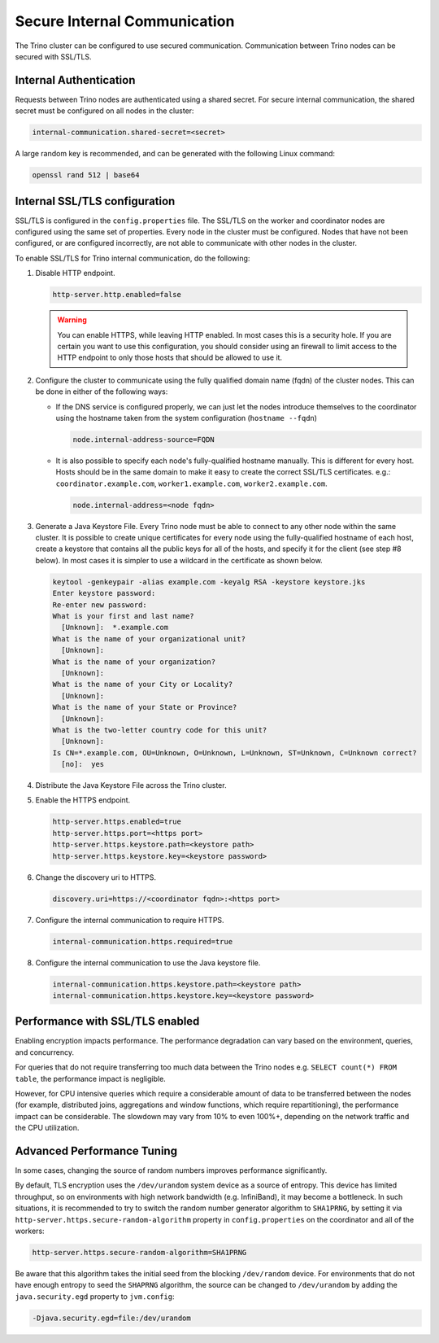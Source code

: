 =============================
Secure Internal Communication
=============================

The Trino cluster can be configured to use secured communication. Communication
between Trino nodes can be secured with SSL/TLS.

Internal Authentication
-----------------------

Requests between Trino nodes are authenticated using a shared secret. For secure
internal communication, the shared secret must be configured on all nodes in the cluster:

.. code-block:: text

    internal-communication.shared-secret=<secret>

A large random key is recommended, and can be generated with the following Linux
command:

.. code-block:: text

    openssl rand 512 | base64

Internal SSL/TLS configuration
------------------------------

SSL/TLS is configured in the ``config.properties`` file.  The SSL/TLS on the
worker and coordinator nodes are configured using the same set of properties.
Every node in the cluster must be configured. Nodes that have not been
configured, or are configured incorrectly, are not able to communicate with
other nodes in the cluster.

To enable SSL/TLS for Trino internal communication, do the following:

1. Disable HTTP endpoint.

   .. code-block:: text

       http-server.http.enabled=false

   .. warning::

       You can enable HTTPS, while leaving HTTP enabled. In most cases this is a
       security hole. If you are certain you want to use this configuration, you
       should consider using an firewall to limit access to the HTTP endpoint to
       only those hosts that should be allowed to use it.

2. Configure the cluster to communicate using the fully qualified domain name (fqdn)
   of the cluster nodes. This can be done in either of the following ways:

   - If the DNS service is configured properly, we can just let the nodes
     introduce themselves to the coordinator using the hostname taken from
     the system configuration (``hostname --fqdn``)

     .. code-block:: text

         node.internal-address-source=FQDN

   - It is also possible to specify each node's fully-qualified hostname manually.
     This is different for every host. Hosts should be in the same domain to
     make it easy to create the correct SSL/TLS certificates.
     e.g.: ``coordinator.example.com``, ``worker1.example.com``, ``worker2.example.com``.

     .. code-block:: text

         node.internal-address=<node fqdn>


3. Generate a Java Keystore File. Every Trino node must be able to connect to
   any other node within the same cluster. It is possible to create unique
   certificates for every node using the fully-qualified hostname of each host,
   create a keystore that contains all the public keys for all of the hosts,
   and specify it for the client (see step #8 below). In most cases it is
   simpler to use a wildcard in the certificate as shown below.

   .. code-block:: text

       keytool -genkeypair -alias example.com -keyalg RSA -keystore keystore.jks
       Enter keystore password:
       Re-enter new password:
       What is your first and last name?
         [Unknown]:  *.example.com
       What is the name of your organizational unit?
         [Unknown]:
       What is the name of your organization?
         [Unknown]:
       What is the name of your City or Locality?
         [Unknown]:
       What is the name of your State or Province?
         [Unknown]:
       What is the two-letter country code for this unit?
         [Unknown]:
       Is CN=*.example.com, OU=Unknown, O=Unknown, L=Unknown, ST=Unknown, C=Unknown correct?
         [no]:  yes

   .. Note: Replace `example.com` with the appropriate domain.

4. Distribute the Java Keystore File across the Trino cluster.

5. Enable the HTTPS endpoint.

   .. code-block:: text

       http-server.https.enabled=true
       http-server.https.port=<https port>
       http-server.https.keystore.path=<keystore path>
       http-server.https.keystore.key=<keystore password>

6. Change the discovery uri to HTTPS.

   .. code-block:: text

       discovery.uri=https://<coordinator fqdn>:<https port>

7. Configure the internal communication to require HTTPS.

   .. code-block:: text

       internal-communication.https.required=true

8. Configure the internal communication to use the Java keystore file.

   .. code-block:: text

       internal-communication.https.keystore.path=<keystore path>
       internal-communication.https.keystore.key=<keystore password>


Performance with SSL/TLS enabled
--------------------------------

Enabling encryption impacts performance. The performance degradation can vary
based on the environment, queries, and concurrency.

For queries that do not require transferring too much data between the Trino
nodes e.g. ``SELECT count(*) FROM table``, the performance impact is negligible.

However, for CPU intensive queries which require a considerable amount of data
to be transferred between the nodes (for example, distributed joins, aggregations and
window functions, which require repartitioning), the performance impact can be
considerable. The slowdown may vary from 10% to even 100%+, depending on the network
traffic and the CPU utilization.

Advanced Performance Tuning
---------------------------

In some cases, changing the source of random numbers improves performance
significantly.

By default, TLS encryption uses the ``/dev/urandom`` system device as a source of entropy.
This device has limited throughput, so on environments with high network bandwidth
(e.g. InfiniBand), it may become a bottleneck. In such situations, it is recommended to try
to switch the random number generator algorithm to ``SHA1PRNG``, by setting it via
``http-server.https.secure-random-algorithm`` property in ``config.properties`` on the coordinator
and all of the workers:

.. code-block:: text

    http-server.https.secure-random-algorithm=SHA1PRNG

Be aware that this algorithm takes the initial seed from
the blocking ``/dev/random`` device. For environments that do not have enough entropy to seed
the ``SHAPRNG`` algorithm, the source can be changed to ``/dev/urandom``
by adding the ``java.security.egd`` property to ``jvm.config``:

.. code-block:: text

    -Djava.security.egd=file:/dev/urandom
